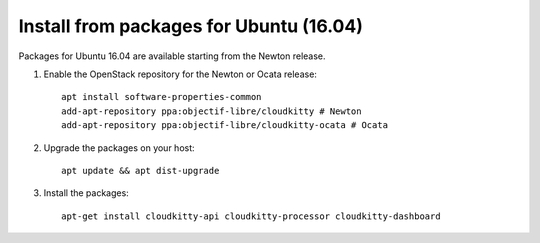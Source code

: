 Install from packages for Ubuntu (16.04)
========================================

Packages for Ubuntu 16.04 are available starting from the Newton release.

#. Enable the OpenStack repository for the Newton or Ocata release::

    apt install software-properties-common
    add-apt-repository ppa:objectif-libre/cloudkitty # Newton
    add-apt-repository ppa:objectif-libre/cloudkitty-ocata # Ocata

#. Upgrade the packages on your host::

    apt update && apt dist-upgrade

#. Install the packages::

    apt-get install cloudkitty-api cloudkitty-processor cloudkitty-dashboard
